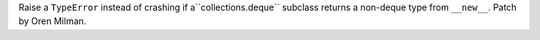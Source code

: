 Raise a ``TypeError`` instead of crashing if a``collections.deque`` subclass
returns a non-deque type from ``__new__``. Patch by Oren Milman.
